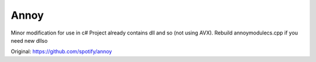 Annoy
-----
Minor modification for use in c#
Project already contains dll and so (not using AVX). Rebuild annoymodulecs.cpp if you need new dll\so

Original: https://github.com/spotify/annoy
